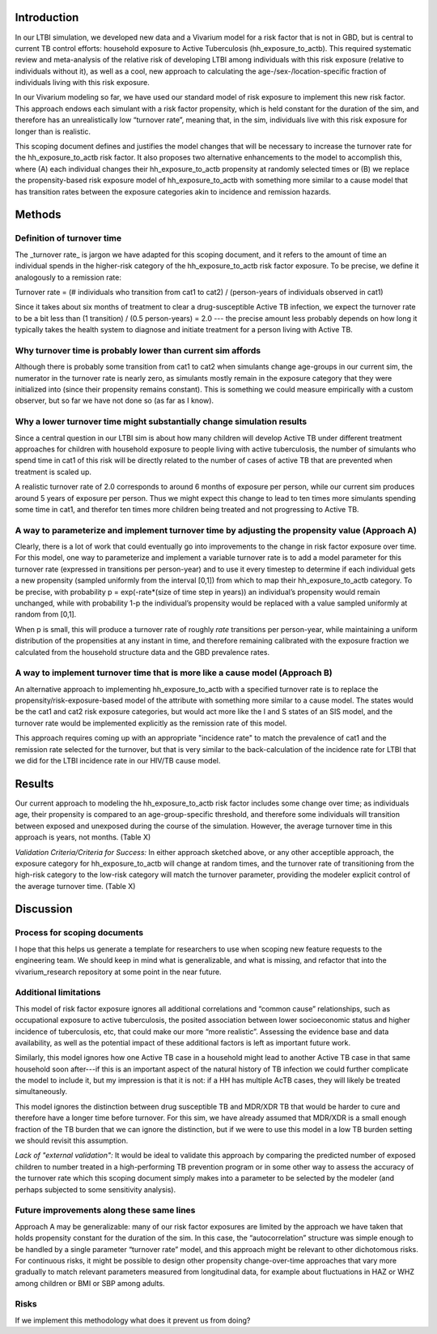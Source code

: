 Introduction
============

In our LTBI simulation, we developed new data and a Vivarium model for a risk factor that is not in GBD, but is central to current TB control efforts: household exposure to Active Tuberculosis (hh_exposure_to_actb).  This required systematic review and meta-analysis of the relative risk of developing LTBI among individuals with this risk exposure (relative to individuals without it), as well as a cool, new approach to calculating the age-/sex-/location-specific fraction of individuals living with this risk exposure.

In our Vivarium modeling so far, we have used our standard model of risk exposure to implement this new risk factor.  This approach endows each simulant with a risk factor propensity, which is held constant for the duration of the sim, and therefore has an unrealistically low “turnover rate”, meaning that, in the sim, individuals live with this risk exposure for longer than is realistic.

This scoping document defines and justifies the model changes that will be necessary to increase the turnover rate for the hh_exposure_to_actb risk factor.  It also proposes two alternative enhancements to the model to accomplish this, where (A) each individual changes their hh_exposure_to_actb propensity at randomly selected times or (B) we replace the propensity-based risk exposure model of hh_exposure_to_actb with something more similar to a cause model that has transition rates between the exposure categories akin to incidence and remission hazards.


Methods
=======

Definition of turnover time
---------------------------

The _turnover rate_ is jargon we have adapted for this scoping document, and it refers to the amount of time an individual spends in the higher-risk category of the hh_exposure_to_actb risk factor exposure.  To be precise, we define it analogously to a remission rate:

Turnover rate = (# individuals who transition from cat1 to cat2) / (person-years of individuals observed in cat1)

Since it takes about six months of treatment to clear a drug-susceptible Active TB infection, we expect the turnover rate to be a bit less than (1 transition) / (0.5 person-years) = 2.0 --- the precise amount less probably depends on how long it typically takes the health system to diagnose and initiate treatment for a person living with Active TB.


Why turnover time is probably lower than current sim affords
----------------------------------------------------------

Although there is probably some transition from cat1 to cat2 when simulants change age-groups in our current sim, the numerator in the turnover rate is nearly zero, as simulants mostly remain in the exposure category that they were initialized into (since their propensity remains constant).  This is something we could measure empirically with a custom observer, but so far we have not done so (as far as I know).


Why a lower turnover time might substantially change simulation results
-----------------------------------------------------------------------

Since a central question in our LTBI sim is about how many children will develop Active TB under different treatment approaches for children with household exposure to people living with active tuberculosis, the number of simulants who spend time in cat1 of this risk will be directly related to the number of cases of active TB that are prevented when treatment is scaled up.

A realistic turnover rate of 2.0 corresponds to around 6 months of exposure per person, while our current sim produces around 5 years of exposure per person. Thus we might expect this change to lead to ten times more simulants spending some time in cat1, and therefor ten times more children being treated and not progressing to Active TB.


A way to parameterize and implement turnover time by adjusting the propensity value (Approach A)
------------------------------------------------------------------------------------------------

Clearly, there is a lot of work that could eventually go into improvements to the change in risk factor exposure over time.  For this model, one way to parameterize and implement a variable turnover rate is to add a model parameter for this turnover rate (expressed in transitions per person-year) and to use it every timestep to determine if each individual gets a new propensity (sampled uniformly from the interval [0,1]) from which to map their hh_exposure_to_actb category.  To be precise, with probability p = exp(-rate*(size of time step in years)) an individual’s propensity would remain unchanged, while with probability 1-p the individual’s propensity would be replaced with a value sampled uniformly at random from [0,1].

When p is small, this will produce a turnover rate of roughly `rate` transitions per person-year, while maintaining a uniform distribution of the propensities at any instant in time, and therefore remaining calibrated with the exposure fraction we calculated from the household structure data and the GBD prevalence rates.

A way to implement turnover time that is more like a cause model (Approach B)
-----------------------------------------------------------------------------

An alternative approach to implementing hh_exposure_to_actb with a specified turnover rate is to replace the propensity/risk-exposure-based model of the attribute with something more similar to a cause model.  The states would be the cat1 and cat2 risk exposure categories, but would act more like the I and S states of an SIS model, and the turnover rate would be implemented explicitly as the remission rate of this model.

This approach requires coming up with an appropriate "incidence rate" to match the prevalence of cat1 and the remission rate selected for the turnover, but that is very similar to the back-calculation of the incidence rate for LTBI that we did for the LTBI incidence rate in our HIV/TB cause model.

Results
=======

Our current approach to modeling the hh_exposure_to_actb risk factor includes some change over time; as individuals age, their propensity is compared to an age-group-specific threshold, and therefore some individuals will transition between exposed and unexposed during the course of the simulation. However, the average turnover time in this approach is years, not months. (Table X)

*Validation Criteria/Criteria for Success:* In either approach sketched above, or any other acceptible approach, the exposure category for hh_exposure_to_actb will change at random times, and the turnover rate of transitioning from the high-risk category to the low-risk category will match the turnover parameter, providing the modeler explicit control of the average turnover time. (Table X)

Discussion
==========

Process for scoping documents
-----------------------------

I hope that this helps us generate a template for researchers to use when scoping new feature requests to the engineering team. We should keep in mind what is generalizable, and what is missing, and refactor that into the vivarium_research repository at some point in the near future.


Additional limitations
----------------------

This model of risk factor exposure ignores all additional correlations and “common cause” relationships, such as occupational exposure to active tuberculosis, the posited association between lower socioeconomic status and higher incidence of tuberculosis, etc, that could make our more “more realistic”.  Assessing the evidence base and data availability, as well as the potential impact of these additional factors is left as important future work.

Similarly, this model ignores how one Active TB case in a household might lead to another Active TB case in that same household soon after---if this is an important aspect of the natural history of TB infection we could further complicate the model to include it, but my impression is that it is not: if a HH has multiple AcTB cases, they will likely be treated simultaneously.

This model ignores the distinction between drug susceptible TB and MDR/XDR TB that would be harder to cure and therefore have a longer time before turnover. For this sim, we have already assumed that MDR/XDR is a small enough fraction of the TB burden that we can ignore the distinction, but if we were to use this model in a low TB burden setting we should revisit this assumption.

*Lack of "external validation":* It would be ideal to validate this approach by comparing the predicted number of exposed children to number treated in a high-performing TB prevention program or in some other way to assess the accuracy of the turnover rate which this scoping document simply makes into a parameter to be selected by the modeler (and perhaps subjected to some sensitivity analysis).

Future improvements along these same lines
------------------------------------------

Approach A may be generalizable: many of our risk factor exposures are limited by the approach we have taken that holds propensity constant for the duration of the sim.  In this case, the “autocorrelation” structure was simple enough to be handled by a single parameter “turnover rate” model, and this approach might be relevant to other dichotomous risks.  For continuous risks, it might be possible to design other propensity change-over-time approaches that vary more gradually to match relevant parameters measured from longitudinal data, for example about fluctuations in HAZ or WHZ among children or BMI or SBP among adults.

Risks
-----

If we implement this methodology what does it prevent us from doing?

